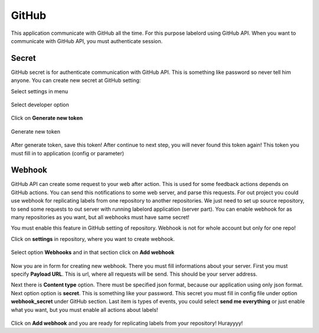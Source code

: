 GitHub
=======

This application communicate with GitHub all the time. For this purpose labelord
using GitHub API. When you want to communicate with GitHub API, you must authenticate session.


Secret
---------

GitHub secret is for authenticate communication with GitHub API. This is something like password
so never tell him anyone. You can create new secret at GitHub setting:


Select settings in menu

.. figure:: _static/settings_1.png
   :width: 300px
   :alt: Location of setting
   :target: _static/settings_1.png


Select developer option

.. figure:: _static/settings_2.png
   :width: 300px
   :alt: Location of developer option
   :target: _static/settings_2.png

Click on **Generate new token**

.. figure:: _static/settings_3.png
   :width: 800px
   :alt: Location of generate token button
   :target: _static/settings_3.png

Generate new token

.. figure:: _static/settings_4.png
   :width: 800px
   :alt: Generate new token
   :target: _static/settings_4.png


After generate token, save this token! After continue to next step, you will never found
this token again! This token you must fill in to application (config or parameter)


Webhook
---------

GitHub API can create some request to your web after action. This is used for some feedback actions depends
on GitHub actions. You can send this notifications to some web server, and parse this requests. For out project
you could use webhook for replicating labels from one repository to another repositories. We just need to set up
source repository, to send some requests to out server with running labelord application (server part).
You can enable webhook for as many repositories as you want, but all webhooks must have same secret!

You must enable this feature in GitHub setting of repository.
Webhook is not for whole account but only for one repo!


Click on **settings** in repository, where you want to create webhook.

.. figure:: _static/webhook_1.png
   :width: 800px
   :alt: Location of settings
   :target: _static/webhook_1.png

Select option **Webhooks** and in that section click on **Add webhook**

.. figure:: _static/webhook_2.png
   :width: 800px
   :alt: Location of settings
   :target: _static/webhook_2.png

.. figure:: _static/webhook_3.png
   :width: 800px
   :alt: Location of settings
   :target: _static/webhook_3.png

Now you are in form for creating new webhook. There you must fill informations about your server.
First you must specify **Payload URL**. This is url, where all requests will be send. This should be your server
address.

Next there is **Content type** option. There must be specified json format, because our application using only json format.
Next option option is **secret**. This is something like your password. This secret you must fill in config file under option
**webhook_secret** under GitHub section.  Last item is types of events, you could select **send me everything** or just enable
what you want, but you must enable all actions about labels!

.. figure:: _static/webhook_4.png
   :width: 800px
   :alt: Location of settings
   :target: _static/webhook_4.png


Click on **Add webhook** and you are ready for replicating labels from your repository! Hurayyyy!